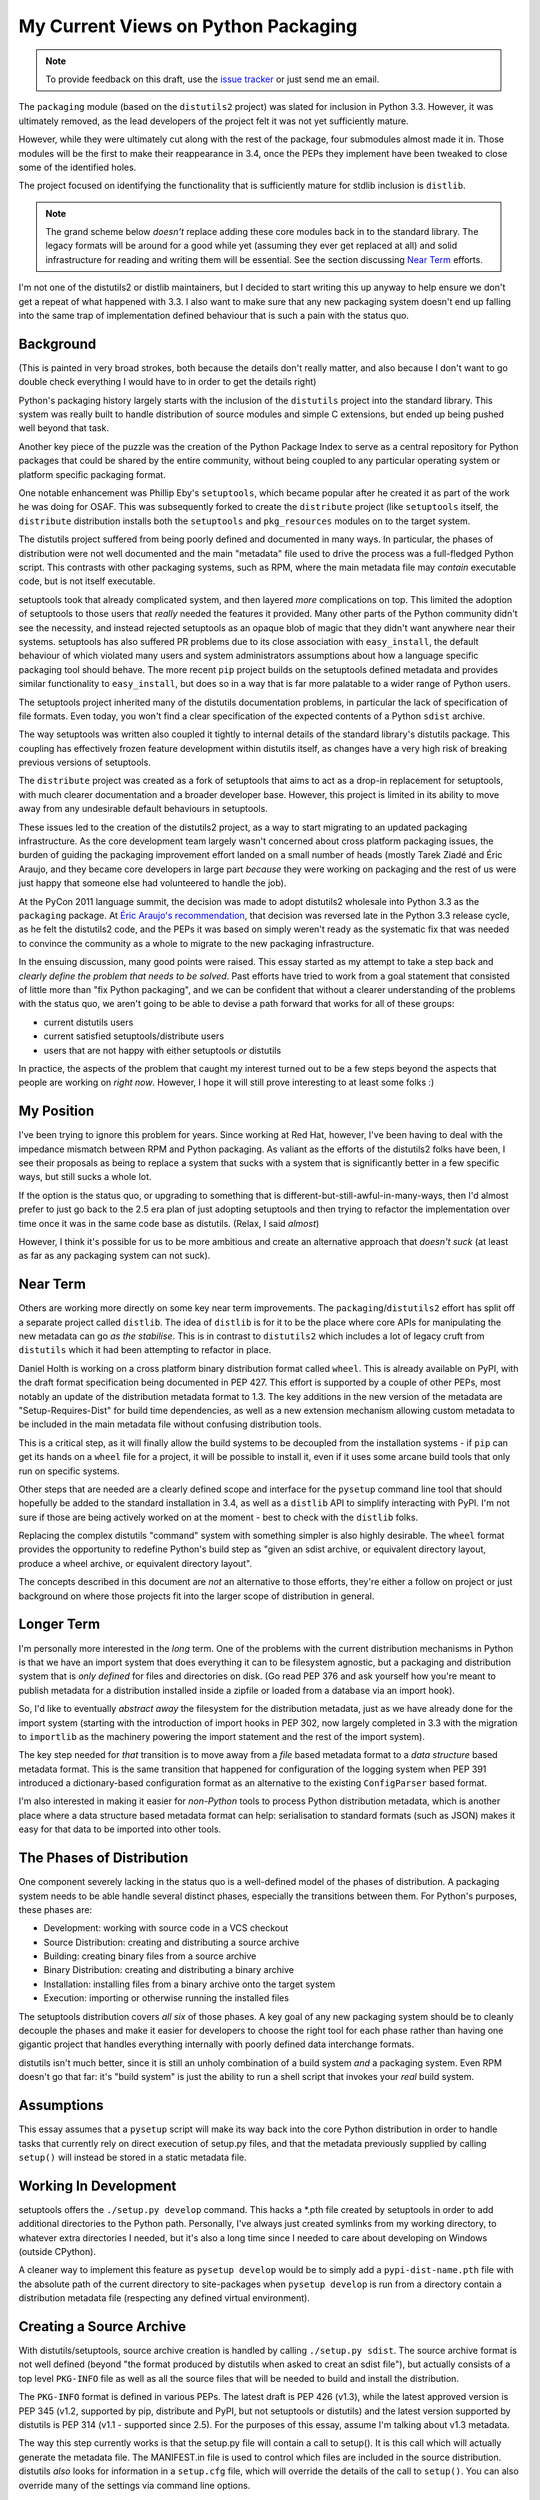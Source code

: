 My Current Views on Python Packaging
====================================

.. note::
   To provide feedback on this draft, use the `issue tracker`_ or just send
   me an email.

.. _issue tracker: https://bitbucket.org/ncoghlan/misc/issues?status=new&status=open

The ``packaging`` module (based on the ``distutils2`` project) was slated for
inclusion in Python 3.3. However, it was ultimately removed, as the lead
developers of the project felt it was not yet sufficiently mature.

However, while they were ultimately cut along with the rest of the package,
four submodules almost made it in. Those modules will be the first to make
their reappearance in 3.4, once the PEPs they implement have been tweaked to
close some of the identified holes.

The project focused on identifying the functionality that is sufficiently
mature for stdlib inclusion is ``distlib``.

.. note::

    The grand scheme below *doesn't* replace adding these core modules back
    in to the standard library. The legacy formats will be around for a good
    while yet (assuming they ever get replaced at all) and solid
    infrastructure for reading and writing them will be essential. See the
    section discussing `Near Term`_ efforts.

I'm not one of the distutils2 or distlib maintainers, but I decided to start
writing this up anyway to help ensure we don't get a repeat of what happened
with 3.3. I also want to make sure that any new packaging system doesn't end
up falling into the same trap of implementation defined behaviour that is
such a pain with the status quo.


Background
----------

(This is painted in very broad strokes, both because the details don't
really matter, and also because I don't want to go double check
everything I would have to in order to get the details right)

Python's packaging history largely starts with the inclusion of the
``distutils`` project into the standard library. This system was
really built to handle distribution of source modules and simple
C extensions, but ended up being pushed well beyond that task.

Another key piece of the puzzle was the creation of the Python Package
Index to serve as a central repository for Python packages that could
be shared by the entire community, without being coupled to any particular
operating system or platform specific packaging format.

One notable enhancement was Phillip Eby's ``setuptools``, which became popular
after he created it as part of the work he was doing for OSAF. This
was subsequently forked to create the ``distribute`` project (like
``setuptools`` itself, the ``distribute`` distribution installs both the
``setuptools`` and ``pkg_resources`` modules on to the target system.

The distutils project suffered from being poorly defined and documented in
many ways. In particular, the phases of distribution were not well documented
and the main "metadata" file used to drive the process was a full-fledged
Python script. This contrasts with other packaging systems, such as RPM,
where the main metadata file may *contain* executable code, but is not
itself executable.

setuptools took that already complicated system, and then layered *more*
complications on top. This limited the adoption of setuptools to those
users that *really* needed the features it provided. Many other parts of
the Python community didn't see the necessity, and instead rejected
setuptools as an opaque blob of magic that they didn't want anywhere near
their systems. setuptools has also suffered PR problems due to its close
association with ``easy_install``, the default behaviour of which violated
many users and system administrators assumptions about how a language
specific packaging tool should behave. The more recent ``pip`` project builds
on the setuptools defined metadata and provides similar functionality to
``easy_install``, but does so in a way that is far more palatable to a wider
range of Python users.

The setuptools project inherited many of the distutils documentation
problems, in particular the lack of specification of file formats. Even
today, you won't find a clear specification of the expected contents of
a Python ``sdist`` archive.

The way setuptools was written also coupled it tightly to internal details
of the standard library's distutils package. This coupling has effectively
frozen feature development within distutils itself, as changes have a
very high risk of breaking previous versions of setuptools.

The ``distribute`` project was created as a fork of setuptools that aims to
act as a drop-in replacement for setuptools, with much clearer documentation
and a broader developer base. However, this project is limited in its
ability to move away from any undesirable default behaviours in setuptools.

These issues led to the creation of the distutils2 project, as a way to
start migrating to an updated packaging infrastructure. As the core
development team largely wasn't concerned about cross platform packaging
issues, the burden of guiding the packaging improvement effort landed on a
small number of heads (mostly Tarek Ziadé and Éric Araujo, and they became
core developers in large part *because* they were working on packaging and
the rest of us were just happy that someone else had volunteered to handle
the job).

At the PyCon 2011 language summit, the decision was made to adopt distutils2
wholesale into Python 3.3 as the ``packaging`` package. At `Éric Araujo's
recommendation`_, that decision was reversed late in the Python 3.3 release
cycle, as he felt the distutils2 code, and the PEPs it was based on simply
weren't ready as the systematic fix that was needed to convince the
community as a whole to migrate to the new packaging infrastructure.

In the ensuing discussion, many good points were raised. This essay started
as my attempt to take a step back and *clearly define the problem that needs
to be solved*. Past efforts have tried to work from a goal statement that
consisted of little more than "fix Python packaging", and we can be
confident that without a clearer understanding of the problems with the
status quo, we aren't going to be able to devise a path forward that
works for all of these groups:

* current distutils users
* current satisfied setuptools/distribute users
* users that are not happy with either setuptools *or* distutils

In practice, the aspects of the problem that caught my interest turned out
to be a few steps beyond the aspects that people are working on *right now*.
However, I hope it will still prove interesting to at least some folks :)

.. _Éric Araujo's recommendation: http://mail.python.org/pipermail/python-dev/2012-June/120430.html


My Position
-----------

I've been trying to ignore this problem for years. Since working at Red Hat,
however, I've been having to deal with the impedance mismatch between RPM
and Python packaging. As valiant as the efforts of the distutils2 folks have
been, I see their proposals as being to replace a system that sucks with a
system that is significantly better in a few specific ways, but still sucks
a whole lot.

If the option is the status quo, or upgrading to something that is
different-but-still-awful-in-many-ways, then I'd almost prefer to just go
back to the 2.5 era plan of just adopting setuptools and then trying to
refactor the implementation over time once it was in the same code base as
distutils. (Relax, I said *almost*)

However, I think it's possible for us to be more ambitious and create
an alternative approach that *doesn't suck* (at least as far as any
packaging system can not suck).


Near Term
---------

Others are working more directly on some key near term improvements. The
``packaging``/``distutils2`` effort has split off a separate project
called ``distlib``. The idea of ``distlib`` is for it to be the place
where core APIs for manipulating the new metadata can go *as the stabilise*.
This is in contrast to ``distutils2`` which includes a lot of legacy
cruft from ``distutils`` which it had been attempting to refactor in place.

Daniel Holth is working on a cross platform binary distribution format called
``wheel``. This is already available on PyPI, with the draft format
specification being documented in PEP 427. This effort is supported by a
couple of other PEPs, most notably an update of the distribution metadata
format to 1.3. The key additions in the new version of the metadata are
"Setup-Requires-Dist" for build time dependencies, as well as a new
extension mechanism allowing custom metadata to be included in the main
metadata file without confusing distribution tools.

This is a critical step, as it will finally allow the build systems to be
decoupled from the installation systems - if ``pip`` can get its hands on
a ``wheel`` file for a project, it will be possible to install it, even
if it uses some arcane build tools that only run on specific systems.

Other steps that are needed are a clearly defined scope and interface for
the ``pysetup`` command line tool that should hopefully be added to the
standard installation in 3.4, as well as a ``distlib`` API to simplify
interacting with PyPI. I'm not sure if those are being actively worked
on at the moment - best to check with the ``distlib`` folks.

Replacing the complex distutils "command" system with something simpler is
also highly desirable. The ``wheel`` format provides the opportunity to
redefine Python's build step as "given an sdist archive, or equivalent
directory layout, produce a wheel archive, or equivalent directory
layout".

The concepts described in this document are *not* an alternative to those
efforts, they're either a follow on project or just background on where
those projects fit into the larger scope of distribution in general.


Longer Term
-----------

I'm personally more interested in the *long* term. One of the problems with
the current distribution mechanisms in Python is that we have an import
system that does everything it can to be filesystem agnostic, but a
packaging and distribution system that is *only defined* for files and
directories on disk. (Go read PEP 376 and ask yourself how you're meant
to publish metadata for a distribution installed inside a zipfile or
loaded from a database via an import hook).

So, I'd like to eventually *abstract away* the filesystem for the
distribution metadata, just as we have already done for the import system
(starting with the introduction of import hooks in PEP 302, now largely
completed in 3.3 with the migration to ``importlib`` as the machinery
powering the import statement and the rest of the import system).

The key step needed for *that* transition is to move away from a *file*
based metadata format to a *data structure* based metadata format. This
is the same transition that happened for configuration of the logging
system when PEP 391 introduced a dictionary-based configuration format
as an alternative to the existing ``ConfigParser`` based format.

I'm also interested in making it easier for *non-Python* tools to process
Python distribution metadata, which is another place where a data structure
based metadata format can help: serialisation to standard formats (such
as JSON) makes it easy for that data to be imported into other tools.


The Phases of Distribution
--------------------------

One component severely lacking in the status quo is a well-defined model
of the phases of distribution. A packaging system needs to be able handle
several distinct phases, especially the transitions between them. For
Python's purposes, these phases are:

* Development: working with source code in a VCS checkout
* Source Distribution: creating and distributing a source archive
* Building: creating binary files from a source archive
* Binary Distribution: creating and distributing a binary archive
* Installation: installing files from a binary archive onto the target system
* Execution: importing or otherwise running the installed files

The setuptools distribution covers *all six* of those phases. A key goal
of any new packaging system should be to cleanly decouple the phases and make
it easier for developers to choose the right tool for each phase rather
than having one gigantic project that handles everything internally with
poorly defined data interchange formats.

distutils isn't much better, since it is still an unholy combination of a
build system *and* a packaging system. Even RPM doesn't go that far: it's
"build system" is just the ability to run a shell script that invokes
your *real* build system.


Assumptions
-----------

This essay assumes that a ``pysetup`` script will make its way back into
the core Python distribution in order to handle tasks that currently
rely on direct execution of setup.py files, and that the metadata previously
supplied by calling ``setup()`` will instead be stored in a static metadata
file.


Working In Development
----------------------

setuptools offers the ``./setup.py develop`` command. This hacks a \*.pth file
created by setuptools in order to add additional directories to the Python
path. Personally, I've always just created symlinks from my working
directory, to whatever extra directories I needed, but it's also a long
time since I needed to care about developing on Windows (outside CPython).

A cleaner way to implement this feature as ``pysetup develop`` would be to
simply add a ``pypi-dist-name.pth`` file with the absolute path of the
current directory to site-packages when ``pysetup develop`` is run from a
directory contain a distribution metadata file (respecting any defined
virtual environment).


Creating a Source Archive
-------------------------

With distutils/setuptools, source archive creation is handled by calling
``./setup.py sdist``. The source archive format is not well defined (beyond
"the format produced by distutils when asked to creat an sdist file"), but
actually consists of a top level ``PKG-INFO`` file as well as all the source
files that will be needed to build and install the distribution.

The ``PKG-INFO`` format is defined in various PEPs. The latest draft is
PEP 426 (v1.3), while the latest approved version is PEP 345 (v1.2, supported
by pip, distribute and PyPI, but not setuptools or distutils) and the latest
version supported by distutils is PEP 314 (v1.1 - supported since 2.5). For
the purposes of this essay, assume I'm talking about v1.3 metadata.

The way this step currently works is that the setup.py file will contain
a call to setup(). It is this call which will actually generate the metadata
file. The MANIFEST.in file is used to control which files are included in
the source distribution. distutils *also* looks for information in a
``setup.cfg`` file, which will override the details of the call to
``setup()``. You can also override many of the settings via command line
options.

distutils2 proposes to change this to rely solely on "setup.cfg", which
is then parsed by a ``pysetup sdist`` call to create a PKG-INFO file for
inclusion in the source archive. The setup.cfg file requires some strange
contortions in order to properly represent structured data. I believe
MANIFEST.in is still used to select files.

By contrast, packaging systems like RPM use a single specification file
for metadata throughout the entire packaging chain. None of the
packaging steps alter this file - they just pass it along faithfully.

.. note::

    I'm currently rewriting this doc, everything below this note hasn't
    been updated yet.

I believe RPM offers a better source of inspiration here: we really want a
single metadata definition that can be passed faithfully through all the
steps of the packaging process, with different phases looking at different
subsets of the metadata. The only file that should be unique to the
"create a source archive" step is MANIFEST.in.

With my encouragement, Donald Stufft is working on a JSON based alternative
to both setup.cfg and PKG-INFO. The file will be largely modelled on
PKG-INFO, but will also include those setup.cfg elements that never make
their way into PKG-INFO in the normal case (e.g. the info that used to be
passed to ``setup()`` as the ``package_data`` and ``data_files`` arguments).
Automated conversion both to and from the legacy formats will be supported,
and projects would easily be able to maintain backwards compatibility by
shipping both PKG-INFO and the new JSON format in their source archives.
Removing the need to parse and emit complex, custom file formats should
remove some of the drudgery associated with building interoperable Python
packaging tools. Using a standard format with full structured data support
also makes it easier to define a validation schema for the metadata
definition.

Unlike the current metadata format (even the updated version proposed in
:pep:`426`), this JSON based format cleanly supports optional extensions. For
example, the not-yet-standardised "entry point" metadata from setuptools can
be encoded simply as::

    "Extensions":
      {
        "setuptools":
          {
            "entry_points":
                <current entry points argument syntax>
          }
      }

To embed such an extension in the current metadata format would be difficult,
as the RFC 822 inspired syntax does not allow for self-describing structured
data. Instead, structured data support must be predefined for each field
that needs it.

``pysetup sdist`` would:

* choose the files to include based on MANIFEST, MANIFEST.in and the JSON metadata
* generate a legacy PKG-INFO from the JSON metadata
* bundle everything up into a source archive

The general idea is that *humans* could use whatever metadata format they
want during development, but they *must* turn it into the machine readable
JSON format for the new packaging infrastructure to handle the rest of the
process.


Building A Binary Distribution
------------------------------

(Note: disentangling the build mess is going to be one of the hardest
problems. My goal is to have the standard library do as *little as possible*
and cede this field to third party build tools. The details below are a
statement of intent, moreso than a definite plan).

Daniel Holth is working on a cross-platform binary distribution platform
format called ``wheel``. With the increasing usage of Python for scientific
tools with complex build requirements, as well as the increased use of
virtual environments, a versatile platform neutral binary packaging format
is essential to providing a good end user experience.

I propose that the standard library get out of the build system business
almost entirely (aside from retaining the existing distutils infrastructure
for backwards compatibility purposes). Instead, distributions which require a
build system should simply identify that as a build dependency (which the
updated metadata format will support). This area is simply not ripe for
(re)standardisation.

Under this approach, the standard "build system" would consist solely of
the full name of a Python callable in a new metadata attribute. The
signature would be as follows::

    def build(bdist_format, metadata):
        # bdist_format is the kind of output file requested
        # metadata is the parsed metadata for the package
        # return value is the path of a directory using the "WHEEL" layout

If no build format was specified, then Python would fall back to checking for
a setup.py file and invoking that.

A new hook would also be provided to allow distutils to be invoked as the
build machinery without requiring a setup.py file.

A "distutils" extension section in the metadata would allow the provision of
additional options for the individual commands.

Other build tools would be expected to follow a similar model: their build
hook named in the metadata, and any configuration options needed stored
as metadata extensions. Third party build tools like ``bento`` would also
need to be listed as build requirements.

Invocation would be ``pysetup bdist_<whatever>``. ``pysetup bdist`` would
always default to ``pysetup bdist_wheel``.


Installation
------------

This would basically follow the featureset of ``pip`` and the general
philosophy of the database format described in PEP 376, except that the
master copy of the metadata for each distribution would be JSON instead.

One key advantage over the current distutils2 proposal is that, as
described above, a JSON configuration format makes it *much* easier to
include optional enhancements and extensions, like setuptools entry points,
in ways that the rest of the tool chain will respect and pass along without
error. Conventions used by particular groups can thus be controlled by
those groups without requiring python-dev involvement. (:pep:`426` proposes
a subset of this within the confines of the existing PKG-INFO format, but
this is very limiting. It's not obvious how to express entry points as an
extension, for example, since the argument syntax can't be used directly
the way it can with JSON. You can do it as a separate file, but that's
a lot harder to parse and present in a generic fashion)


Execution
---------

Again, the extensibility of the metadata makes it a lot easier to pass
along interesting info without requiring standardisation. PyPI distribution
names are used for namespacing, so conflicts should not occur.
